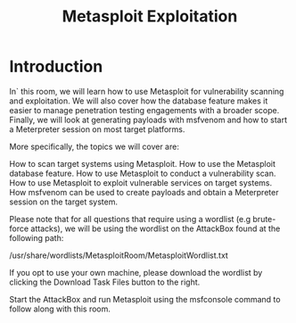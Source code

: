 #+TITLE: Metasploit Exploitation

* Introduction

In` this room, we will learn how to use Metasploit for vulnerability scanning and exploitation. We will also cover how the database feature makes it easier to manage penetration testing engagements with a broader scope. Finally, we will look at generating payloads with msfvenom and how to start a Meterpreter session on most target platforms.


More specifically, the topics we will cover are:

    How to scan target systems using Metasploit.
    How to use the Metasploit database feature.
    How to use Metasploit to conduct a vulnerability scan.
    How to use Metasploit to exploit vulnerable services on target systems.
    How msfvenom can be used to create payloads and obtain a Meterpreter session on the target system.


Please note that for all questions that require using a wordlist (e.g brute-force attacks), we will be using the wordlist on the AttackBox found at the following path:

/usr/share/wordlists/MetasploitRoom/MetasploitWordlist.txt 

If you opt to use your own machine, please download the wordlist by clicking the Download Task Files button to the right.

Start the AttackBox and run Metasploit using the msfconsole command to follow along with this room.
